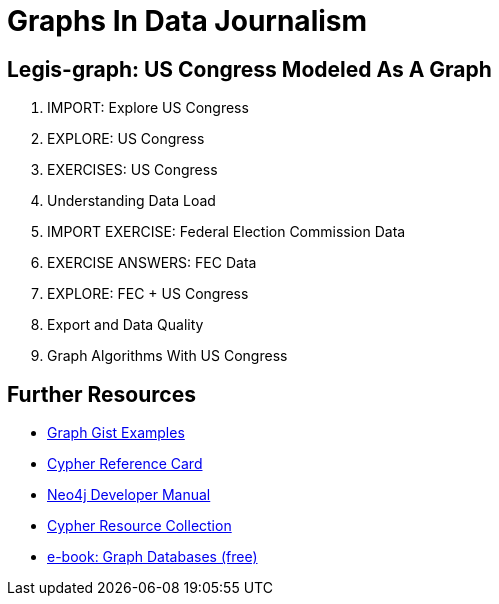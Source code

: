 = Graphs In Data Journalism

== Legis-graph: US Congress Modeled As A Graph

//image::https://pbs.twimg.com/profile_images/1617809307/ire_twitter_400x400.png[float=right]

. pass:a[<a play-topic='{GUIDES}/legisgraphimport.html'>IMPORT: Explore US Congress</a>]
. pass:a[<a play-topic='{GUIDES}/legisgraph.html'>EXPLORE: US Congress</a>]
. pass:a[<a play-topic='{GUIDES}/exercises.html'>EXERCISES: US Congress</a>]
. pass:a[<a play-topic='{GUIDES}/dataloadoverview.html'>Understanding Data Load</a>]
. pass:a[<a play-topic='{GUIDES}/fecimport.html'>IMPORT EXERCISE: Federal Election Commission Data</a>]
. pass:a[<a play-topic='{GUIDES}/fecimportanswers.html'>EXERCISE ANSWERS: FEC Data</a>]
. pass:a[<a play-topic='{GUIDES}/legisgraphfec.html'>EXPLORE: FEC + US Congress</a>]
. pass:a[<a play-topic='{GUIDES}/export.html'>Export and Data Quality</a>]
//. pass:a[<a play-topic='{GUIDES}legisgraphfec.html'>US Congress + FEC</a>
. pass:a[<a play-topic='{GUIDES}/graphalgorithms.html'>Graph Algorithms With US Congress</a>]


== Further Resources

* http://neo4j.com/graphgists[Graph Gist Examples]
* http://neo4j.com/docs/stable/cypher-refcard/[Cypher Reference Card]
* http://neo4j.com/docs/developer-manual/current/#cypher-query-lang[Neo4j Developer Manual]
* http://neo4j.com/developer/resources#_neo4j_cypher_resources[Cypher Resource Collection]
* http://graphdatabases.com[e-book: Graph Databases (free)]

